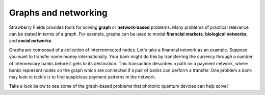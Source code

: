.. _graphs-intro:

Graphs and networking
=====================

.. raw:: html

	<style>
		.sphx-glr-thumbcontainer {
			float: center;
			margin-top: 20px;
			margin-right: 50px;
            margin-bottom: 20px;
		}
        #right-column.card {
            box-shadow: none!important;
        }
        #right-column.card:hover {
            box-shadow: none!important;
        }
	</style>

Strawberry Fields provides tools for solving **graph** or **network-based** problems. Many
problems of practical relevance can be stated in terms of a graph. For example, graphs can be
used to model **financial markets**, **biological networks**, and **social networks**.

Graphs are composed of a collection of interconnected nodes. Let's take a financial network as an
example. Suppose you want to transfer some money internationally. Your bank might do this by
transferring the currency through a number of intermediary banks before it gets to its
destination. This transaction describes a path on a payment network, where banks represent nodes
on the graph which are connected if a pair of banks can perform a transfer. One problem a bank
may look to tackle is to find suspicious payment patterns in the network.

Take a look below to see some of the graph-based problems that photonic quantum devices can
help solve!

.. customgalleryitem::
    :tooltip: Dense subgraphs
    :description: :doc:`Dense subgraph problems <../tutorials_apps/run_tutorial_dense>`
    :figure: ../_static/dense.png

.. customgalleryitem::
    :tooltip: Maximum clique
    :description: :doc:`Max clique problems <../tutorials_apps/run_tutorial_max_clique>`
    :figure: ../_static/max_clique.png

.. raw:: html

    <div style='clear:both'></div>
